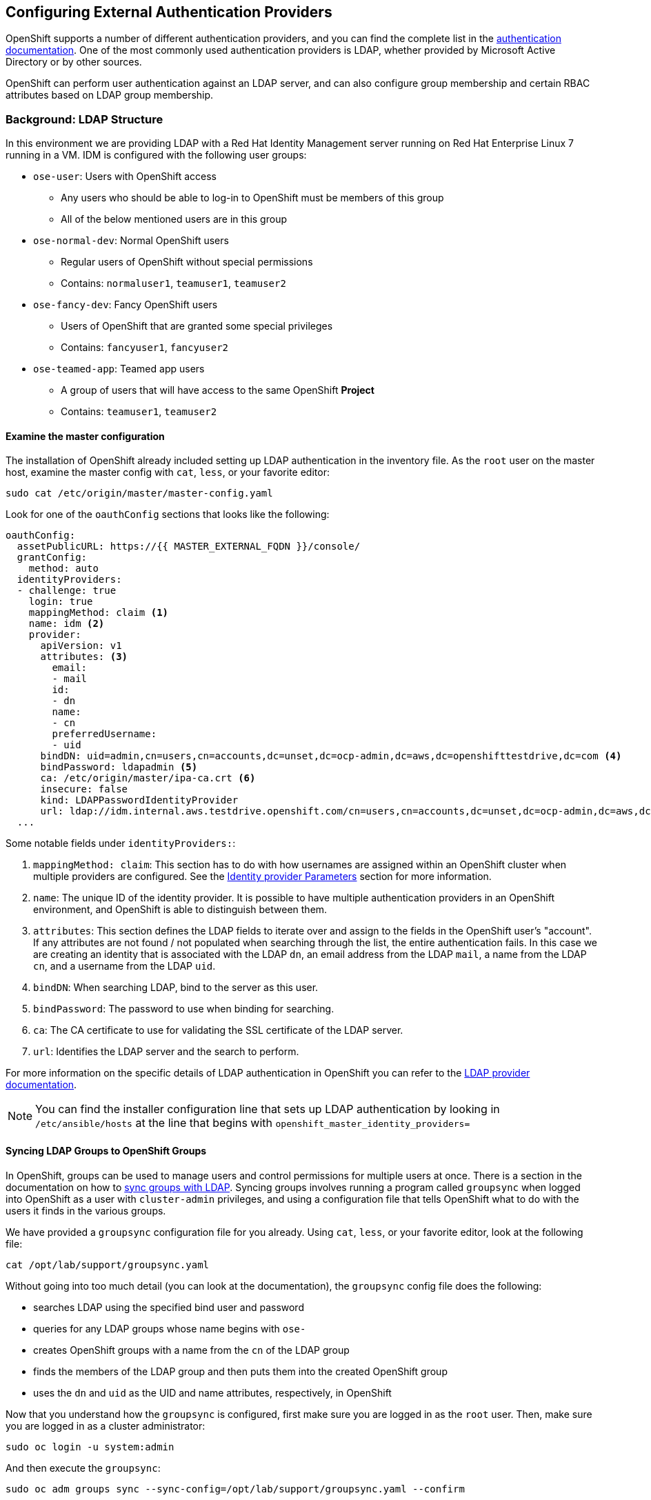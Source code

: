 ## Configuring External Authentication Providers

OpenShift supports a number of different authentication providers, and you can
find the complete list in the
link:https://docs.openshift.com/container-platform/3.10/install_config/configuring_authentication.html[authentication
documentation]. One of the most commonly used authentication providers is LDAP,
whether provided by Microsoft Active Directory or by other sources.

OpenShift can perform user authentication against an LDAP server, and can also
configure group membership and certain RBAC attributes based on LDAP group
membership.

### Background: LDAP Structure

In this environment we are providing LDAP with a Red Hat Identity Management
server running on Red Hat Enterprise Linux 7 running in a VM. IDM is configured
with the following user groups:

* `ose-user`: Users with OpenShift access
** Any users who should be able to log-in to OpenShift must be members of this
group
** All of the below mentioned users are in this group
* `ose-normal-dev`: Normal OpenShift users
** Regular users of OpenShift without special permissions
** Contains: `normaluser1`, `teamuser1`, `teamuser2`
* `ose-fancy-dev`: Fancy OpenShift users
** Users of OpenShift that are granted some special privileges
** Contains: `fancyuser1`, `fancyuser2`
* `ose-teamed-app`: Teamed app users
** A group of users that will have access to the same OpenShift *Project*
** Contains: `teamuser1`, `teamuser2`

#### Examine the master configuration
The installation of OpenShift already included setting up LDAP authentication in
the inventory file. As the `root` user on the master host, examine the master
config with `cat`, `less`, or your favorite editor:

----
sudo cat /etc/origin/master/master-config.yaml
----

Look for one of the `oauthConfig` sections that looks like the following:

[source,yaml]
----
oauthConfig:
  assetPublicURL: https://{{ MASTER_EXTERNAL_FQDN }}/console/
  grantConfig:
    method: auto
  identityProviders:
  - challenge: true
    login: true
    mappingMethod: claim <1>
    name: idm <2>
    provider:
      apiVersion: v1
      attributes: <3>
        email:
        - mail
        id:
        - dn
        name:
        - cn
        preferredUsername:
        - uid
      bindDN: uid=admin,cn=users,cn=accounts,dc=unset,dc=ocp-admin,dc=aws,dc=openshifttestdrive,dc=com <4>
      bindPassword: ldapadmin <5>
      ca: /etc/origin/master/ipa-ca.crt <6>
      insecure: false
      kind: LDAPPasswordIdentityProvider
      url: ldap://idm.internal.aws.testdrive.openshift.com/cn=users,cn=accounts,dc=unset,dc=ocp-admin,dc=aws,dc=openshifttestdrive,dc=com?uid?sub?(memberOf=cn=ose-user,cn=groups,cn=accounts,dc=unset,dc=ocp-admin,dc=aws,dc=openshifttestdrive,dc=com) <7>
  ...
----

Some notable fields under `identityProviders:`:

<1> `mappingMethod: claim`: This section has to do with how usernames are
assigned within an OpenShift cluster when multiple providers are configured. See
the
link:https://docs.openshift.com/container-platform/3.10/install_config/configuring_authentication.html#identity-providers_parameters[Identity provider Parameters] section for more information.

<2> `name`: The unique ID of the identity provider. It is possible to have
multiple authentication providers in an OpenShift environment, and OpenShift is
able to distinguish between them.


<3> `attributes`: This section defines the LDAP fields to iterate over and
assign to the fields in the OpenShift user's "account". If any attributes are
not found / not populated when searching through the list, the entire
authentication fails. In this case we are creating an identity that is
associated with the LDAP `dn`, an email address from the LDAP `mail`, a name from
the LDAP `cn`, and a username from the LDAP `uid`.

<4> `bindDN`: When searching LDAP, bind to the server as this user.

<5> `bindPassword`: The password to use when binding for searching.

<6> `ca`: The CA certificate to use for validating the SSL certificate of the
LDAP server.

<7> `url`: Identifies the LDAP server and the search to perform.

For more information on the specific details of LDAP authentication in OpenShift
you can refer to the
link:https://docs.openshift.com/container-platform/3.10/install_config/configuring_authentication.html#LDAPPasswordIdentityProvider[LDAP
provider documentation^].

[NOTE]
====
You can find the installer configuration line that sets up LDAP authentication
by looking in `/etc/ansible/hosts` at the line that begins with
`openshift_master_identity_providers=`
====

#### Syncing LDAP Groups to OpenShift Groups
In OpenShift, groups can be used to manage users and control permissions for
multiple users at once. There is a section in the documentation on how to
link:https://docs.openshift.com/container-platform/3.10/install_config/syncing_groups_with_ldap.html[sync
groups with LDAP^]. Syncing groups involves running a program called `groupsync`
when logged into OpenShift as a user with `cluster-admin` privileges, and using
a configuration file that tells OpenShift what to do with the users it finds in
the various groups.

We have provided a `groupsync` configuration file for you already. Using `cat`,
`less`, or your favorite editor, look at the following file:

----
cat /opt/lab/support/groupsync.yaml
----

Without going into too much detail (you can look at the documentation), the
`groupsync` config file does the following:

* searches LDAP using the specified bind user and password
* queries for any LDAP groups whose name begins with `ose-`
* creates OpenShift groups with a name from the `cn` of the LDAP group
* finds the members of the LDAP group and then puts them into the created
  OpenShift group
* uses the `dn` and `uid` as the UID and name attributes, respectively, in
  OpenShift

Now that you understand how the `groupsync` is configured, first make sure you
are logged in as the `root` user. Then, make sure you are logged in as a cluster
administrator:

----
sudo oc login -u system:admin
----

And then execute the `groupsync`:

----
sudo oc adm groups sync --sync-config=/opt/lab/support/groupsync.yaml --confirm
----

You will see output like the following:

----
group/ose-user
group/ose-normal-dev
group/ose-fancy-dev
group/ose-teamed-app
----

What you are seeing is the *Group* objects that have been created by the
`groupsync` command. If you are curious about the `--confirm` flag, check the
output of the help with `oc adm groups sync -h`.

If you want to see the *Groups* that were created, execute the following:

----
sudo oc get groups
----

You will see output like the following:

----
NAME             USERS
ose-fancy-dev    fancyuser1, fancyuser2
ose-normal-dev   normaluser1, teamuser1, teamuser2
ose-teamed-app   teamuser1, teamuser2
ose-user         normaluser1, fancyuser1, fancyuser2, teamuser1, teamuser2
----

Take a look at a specific group in YAML:

----
sudo oc get group ose-fancy-dev -o yaml
----

The YAML looks like:

[source,yaml]
----
apiVersion: v1
kind: Group
metadata:
  annotations:
    openshift.io/ldap.sync-time: 2017-08-29T14:29:33Z
    openshift.io/ldap.uid: cn=ose-fancy-dev,cn=groups,cn=accounts,dc=auth,dc=internal,dc=aws,dc=testdrive,dc=openshift,dc=com
    openshift.io/ldap.url: idm.internal.aws.testdrive.openshift.com:389
  creationTimestamp: 2017-08-29T14:29:33Z
  labels:
    openshift.io/ldap.host: idm.internal.aws.testdrive.openshift.com
  name: ose-fancy-dev
  resourceVersion: "5242"
  selfLink: /oapi/v1/groups/ose-fancy-dev
  uid: 7a353ec7-8cc6-11e7-b355-0ee4d6c98466
users:
- fancyuser1
- fancyuser2
----

OpenShift has automatically associated some LDAP metadata with the *Group*, and
has listed the users who are in the group.

What happens if you list the *Users*?

----
sudo oc get user
----

If you logged into the web console as `teamuser1` previously, you will see:

----
NAME        UID                                    FULL NAME        IDENTITIES
teamuser1   ace42f02-4bcf-11e8-98be-0a8fee356162   OpenShift User   idm:uid=teamuser1,cn=users,cn=accounts,dc=auth,dc=internal,dc=aws,dc=testdrive,dc=openshift,dc=com
----

Or, if you did not login with the UI before, you will get:

----
No resources found.
----

Why would there be no *Users* found? They are clearly listed in the *Group*
definition.

*Users* are not actually created until the first time they try to log in. What
you are seeing in the *Group* definition is simply a placeholder telling
OpenShift that, if it encounters a *User* with that specific ID, that it should
be associated with the *Group*.

#### Change Group Policy
In your environment, there is a special group of super developers called
_ose-fancy-dev_ who should have special `cluster-reader` privileges. This is a role
that allows a user to view administrative-level information about the cluster.
For example, they can see the list of all *Projects* in the cluster.

Change the policy for the `ose-fancy-dev` *Group*:

----
sudo oc adm policy add-cluster-role-to-group cluster-reader ose-fancy-dev
----

[NOTE]
====
If you are interested in the different roles that come with OpenShift, you can
learn more about them in the
link:https://docs.openshift.com/container-platform/3.10/admin_guide/manage_rbac.html#admin-guide-manage-rbac[role-based access control (RBAC)^] documentation.
====

#### Examine `cluster-reader` policy
Go ahead and login as a regular user:

----
oc login -u normaluser1 -p openshift
----

Then, try to list *Projects*:

----
oc get projects
----

You will see:

----
No resources found.
----

Now, login as a member of `ose-fancy-dev`:

----
oc login -u fancyuser1 -p openshift
----

And then perform the same `oc get projects` and you will now see the list of all
of the projects in the cluster:

----
NAME               DISPLAY NAME   STATUS
app-management                         Active
default                                Active
kube-public                            Active
kube-system                            Active
management-infra                       Active
openshift                              Active
openshift-infra                        Active
openshift-logging                      Active
openshift-metrics                      Active
openshift-node                         Active
openshift-sdn                          Active
openshift-web-console                  Active
storage                                Active
----

You should now be starting to understand how RBAC in OpenShift Container
Platform can work.

#### Create Projects for Collaboration
Make sure you login as the cluster administrator:

----
oc login -u system:admin
----

Then, create several *Projects* for people to collaborate:

----
oc adm new-project app-dev --display-name="Application Development"
oc adm new-project app-test --display-name="Application Testing"
oc adm new-project app-prod --display-name="Application Production"
----

You have now created several *Projects* that represent a typical Software
Development Lifecycle setup. Next, you will configure *Groups* to grant
collaborative access to these projects.

[NOTE]
====
Creating projects with `oc adm new-project` does *not* use the project request
process or the project request template. These projects will not have quotas or
limitranges applied by default. A cluster administrator can "impersonate" other
users, so there are several options if you wanted these projects to get
quotas/limit ranges:

. use `--as` to specify impersonating a regular user with `oc new-project`
. use `oc process` and provide values for the project request template, piping
  into create (eg: `oc process ... | oc create -f -`). This will create all of
  the objects in the project request template, which would include the quota and
  limit range.
. manually create/define the quota and limit ranges after creating the projects.

For these exercises it is not important to have quotas or limit ranges on these
projects.
====

#### Map Groups to Projects
As you saw earlier, there are several roles within OpenShift that are
preconfigured. When it comes to *Projects*, you similarly can grant view, edit,
or administrative access. Let's give our `ose-teamed-app` users access to edit the
development and testing projects:

----
oc adm policy add-role-to-group edit ose-teamed-app -n app-dev
oc adm policy add-role-to-group edit ose-teamed-app -n app-test
----

And then give them access to view production:

----
oc adm policy add-role-to-group view ose-teamed-app -n app-prod
----

Now, give the `ose-fancy-dev` group edit access to the production project:

----
oc adm policy add-role-to-group edit ose-fancy-dev -n app-prod
----

#### Examine Group Access
Log in as `normaluser1` and see what *Projects* you can see:

----
oc login -u normaluser1 -p openshift
oc get projects
----

You should get:

----
No resources found.
----


Then, try `teamuser1` from the `ose-teamed-app` group:

----
oc login -u teamuser1 -p openshift
oc get projects
----

You should get:

----
NAME       DISPLAY NAME              STATUS
app-dev    Application Development   Active
app-prod   Application Production    Active
app-test   Application Testing       Active
----

You did not grant the team users edit access to the production project. Go ahead
and try to create something in the production project as `teamuser1`:

----
oc project app-prod
oc new-app docker.io/siamaksade/mapit
----

You will see that it will not work:

----
error: can't lookup images: imagestreamimports.image.openshift.io is forbidden: User "teamuser1" cannot create imagestreamimports.image.openshift.io in the namespace "app-prod": User "teamuser1" cannot create imagestreamimports.image.openshift.io in project "app-prod"
error:  local file access failed with: stat docker.io/siamaksade/mapit: no such file or directory
error: unable to locate any images in image streams, templates loaded in accessible projects, template files, local docker images with name "docker.io/siamaksade/mapit"

Argument 'docker.io/siamaksade/mapit' was classified as an image, image~source, or loaded template reference.

The 'oc new-app' command will match arguments to the following types:

  1. Images tagged into image streams in the current project or the 'openshift' project
     - if you don't specify a tag, we'll add ':latest'
  2. Images in the Docker Hub, on remote registries, or on the local Docker engine
  3. Templates in the current project or the 'openshift' project
  4. Git repository URLs or local paths that point to Git repositories

--allow-missing-images can be used to point to an image that does not exist yet.

See 'oc new-app -h' for examples.
----

This failure is exactly what we wanted to see.

#### Prometheus
Now that you have a user with `cluster-reader` privileges (one that can see
many administrative aspects of the cluster), we can revisit Prometheus and
attempt to log-in to it.

Find the `prometheus` `Route` with the following command:

----
oc get route prometheus -n openshift-metrics
----

You will see something like the following:

----
NAME         HOST/PORT                                                                    PATH      SERVICES     PORT      TERMINATION   WILDCARD
prometheus   prometheus-openshift-metrics.{{OCP_ROUTING_SUFFIX}}             prometheus   <all>     reencrypt     None
----

The installer configured a `Route` for prometheus by default. Go ahead and
click the
link:https://prometheus-openshift-metrics.{{OCP_ROUTING_SUFFIX}}[Prometheus
link] to open it in your browser. You'll be greeted with a login screen. Use
the `fancyuser1` user that you gave `cluster-reader` privileges to earlier.
More specifically, the `ose-fancy-dev` group has `cluster-reader`
permissions, and `fancyuser1` is a member. Remember that the password for all
of these users is `openshift`. You will probably get a certificate error
because of the self-signed certificate. Make sure to accept it.

Once you log-in, the first time you will be presented with an auth proxy
permissions acknowledgement:

.Auth Proxy Acceptance.
image::prometheus-auth-proxy.png[]

There is actually an OAuth proxy that sits in the flow between you and the
Prometheus container. This proxy is used to validate your AuthenticatioN
(AuthN) as well as authorize (AuthZ) what is allowed to happen. Here you are
explicitly authorizing the permissions from your `fancyuser1` account to be
used as part of accessing Prometheus. Hit _Allow selected permissions_.

At this point you are viewing Prometheus. There are no alerts configured. If
you look at `Status` and then `Targets` you can see some interesting
information about the current state of the cluster. As we noted in the
_Installation Verification_ module, there are no Prometheus exercises at this
time.
